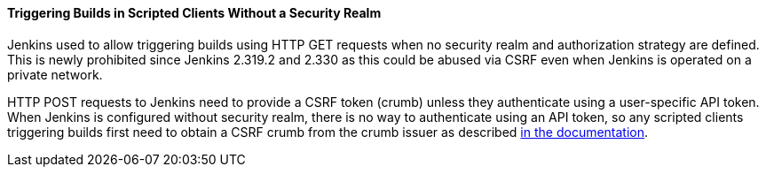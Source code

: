 [#SECURITY-2558]
==== Triggering Builds in Scripted Clients Without a Security Realm

Jenkins used to allow triggering builds using HTTP GET requests when no security realm and authorization strategy are defined.
This is newly prohibited since Jenkins 2.319.2 and 2.330 as this could be abused via CSRF even when Jenkins is operated on a private network.

HTTP POST requests to Jenkins need to provide a CSRF token (crumb) unless they authenticate using a user-specific API token.
When Jenkins is configured without security realm, there is no way to authenticate using an API token, so any scripted clients triggering builds first need to obtain a CSRF crumb from the crumb issuer as described link:/doc/book/security/csrf-protection/#working-with-scripted-clients[in the documentation].
